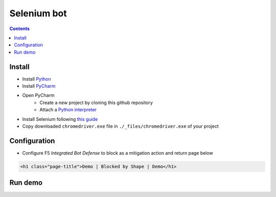 Selenium bot
##############################################################

.. contents:: Contents
    :local:

Install
*****************************************
- Install `Python <https://www.python.org/>`_
- Install `PyCharm <https://www.jetbrains.com/pycharm/>`_
- Open PyCharm
    - Create a new project by cloning this github repository
    - Attach a `Python interpreter <https://www.jetbrains.com/help/pycharm/configuring-python-interpreter.html>`_
- Install Selenium following `this guide <https://selenium-python.readthedocs.io/installation.html#installation>`_
- Copy downloaded ``chromedriver.exe`` file in ``./_files/chromedriver.exe`` of your project

Configuration
*****************************************
- Configure F5 *Integrated Bot Defense* to block as a mitigation action and return page below
.. code-block:: html

    <h1 class="page-title">Demo | Blocked by Shape | Demo</h1>


Run demo
*****************************************










